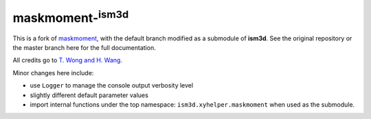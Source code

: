 maskmoment-:sup:`ism3d`
-----------------------

This is a fork of `maskmoment <https://github.com/tonywong94/maskmoment>`_, with the default branch modified as a submodule of **ism3d**.
See the original repository or the master branch here for the full documentation.

All credits go to `T. Wong and H. Wang <https://github.com/tonywong94/maskmoment>`_.

Minor changes here include:

- use ``Logger`` to manage the console output verbosity level
- slightly different default parameter values
- import internal functions under the top namespace: ``ism3d.xyhelper.maskmoment`` when used as the submodule.
 